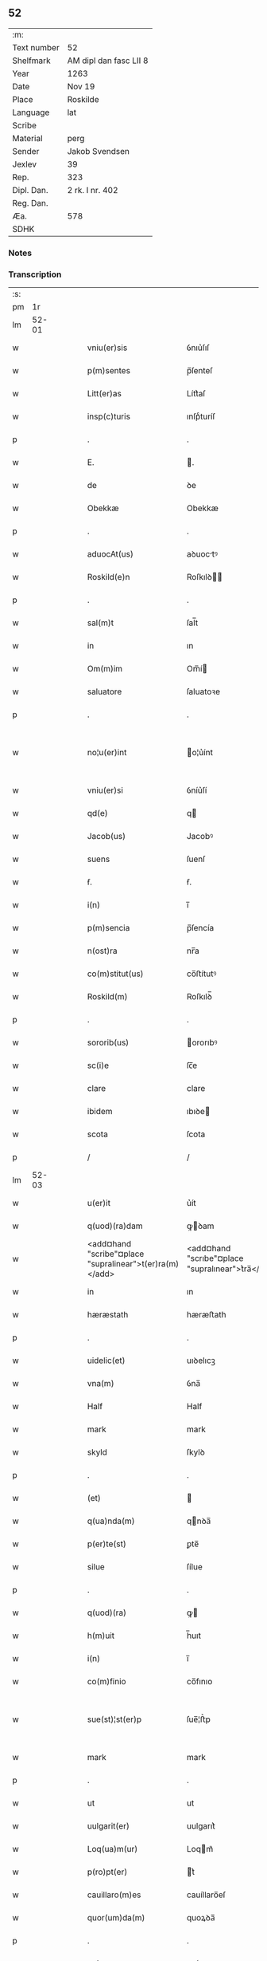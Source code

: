 ** 52
| :m:         |                        |
| Text number | 52                     |
| Shelfmark   | AM dipl dan fasc LII 8 |
| Year        | 1263                   |
| Date        | Nov 19                 |
| Place       | Roskilde               |
| Language    | lat                    |
| Scribe      |                        |
| Material    | perg                   |
| Sender      | Jakob Svendsen         |
| Jexlev      | 39                     |
| Rep.        | 323                    |
| Dipl. Dan.  | 2 rk. I nr. 402        |
| Reg. Dan.   |                        |
| Æa.         | 578                    |
| SDHK        |                        |

*** Notes


*** Transcription
| :s: |       |   |   |   |   |                                                         |                                                  |   |   |   |   |     |   |   |   |             |
| pm  |    1r |   |   |   |   |                                                         |                                                  |   |   |   |   |     |   |   |   |             |
| lm  | 52-01 |   |   |   |   |                                                         |                                                  |   |   |   |   |     |   |   |   |             |
| w   |       |   |   |   |   | vniu(er)sis                                             | ỽnıu͛ſıſ                                          |   |   |   |   | lat |   |   |   |       52-01 |
| w   |       |   |   |   |   | p(m)sentes                                              | p̅ſenteſ                                          |   |   |   |   | lat |   |   |   |       52-01 |
| w   |       |   |   |   |   | Litt(er)as                                              | Lítt͛aſ                                           |   |   |   |   | lat |   |   |   |       52-01 |
| w   |       |   |   |   |   | insp(c)turis                                            | ınſpͨturíſ                                        |   |   |   |   | lat |   |   |   |       52-01 |
| p   |       |   |   |   |   | .                                                       | .                                                |   |   |   |   | lat |   |   |   |       52-01 |
| w   |       |   |   |   |   | E.                                                      | .                                               |   |   |   |   | lat |   |   |   |       52-01 |
| w   |       |   |   |   |   | de                                                      | ꝺe                                               |   |   |   |   | lat |   |   |   |       52-01 |
| w   |       |   |   |   |   | Obekkæ                                                  | Obekkæ                                           |   |   |   |   | lat |   |   |   |       52-01 |
| p   |       |   |   |   |   | .                                                       | .                                                |   |   |   |   | lat |   |   |   |       52-01 |
| w   |       |   |   |   |   | aduocAt(us)                                             | aꝺuoctꝰ                                         |   |   |   |   | lat |   |   |   |       52-01 |
| w   |       |   |   |   |   | Roskild(e)n                                             | Roſkılꝺ̅                                         |   |   |   |   | lat |   |   |   |       52-01 |
| p   |       |   |   |   |   | .                                                       | .                                                |   |   |   |   | lat |   |   |   |       52-01 |
| w   |       |   |   |   |   | sal(m)t                                                 | ſal̅t                                             |   |   |   |   | lat |   |   |   |       52-01 |
| w   |       |   |   |   |   | in                                                      | ın                                               |   |   |   |   | lat |   |   |   |       52-01 |
| w   |       |   |   |   |   | Om(m)im                                                 | Om̅í                                             |   |   |   |   | lat |   |   |   |       52-01 |
| w   |       |   |   |   |   | saluatore                                               | ſaluatoꝛe                                        |   |   |   |   | lat |   |   |   |       52-01 |
| p   |       |   |   |   |   | .                                                       | .                                                |   |   |   |   | lat |   |   |   |       52-01 |
| w   |       |   |   |   |   | no¦u(er)int                                             | o¦u͛ínt                                          |   |   |   |   | lat |   |   |   | 52-01—52-02 |
| w   |       |   |   |   |   | vniu(er)si                                              | ỽníu͛ſí                                           |   |   |   |   | lat |   |   |   |       52-02 |
| w   |       |   |   |   |   | qd(e)                                                   | q                                               |   |   |   |   | lat |   |   |   |       52-02 |
| w   |       |   |   |   |   | Jacob(us)                                               | Jacobꝰ                                           |   |   |   |   | lat |   |   |   |       52-02 |
| w   |       |   |   |   |   | suens                                                   | ſuenſ                                            |   |   |   |   | lat |   |   |   |       52-02 |
| w   |       |   |   |   |   | ẜ.                                                      | ẜ.                                               |   |   |   |   | lat |   |   |   |       52-02 |
| w   |       |   |   |   |   | i(n)                                                    | ı̅                                                |   |   |   |   | lat |   |   |   |       52-02 |
| w   |       |   |   |   |   | p(m)sencia                                              | p̅ſencía                                          |   |   |   |   | lat |   |   |   |       52-02 |
| w   |       |   |   |   |   | n(ost)ra                                                | nr̅a                                              |   |   |   |   | lat |   |   |   |       52-02 |
| w   |       |   |   |   |   | co(m)stitut(us)                                         | co̅ﬅítutꝰ                                         |   |   |   |   | lat |   |   |   |       52-02 |
| w   |       |   |   |   |   | Roskild(m)                                              | Roſkılꝺ̅                                          |   |   |   |   | lat |   |   |   |       52-02 |
| p   |       |   |   |   |   | .                                                       | .                                                |   |   |   |   | lat |   |   |   |       52-02 |
| w   |       |   |   |   |   | sororib(us)                                             | ororıbꝰ                                         |   |   |   |   | lat |   |   |   |       52-02 |
| w   |       |   |   |   |   | sc(i)e                                                  | ſc̅e                                              |   |   |   |   | lat |   |   |   |       52-02 |
| w   |       |   |   |   |   | clare                                                   | clare                                            |   |   |   |   | lat |   |   |   |       52-02 |
| w   |       |   |   |   |   | ibidem                                                  | ıbıꝺe                                           |   |   |   |   | lat |   |   |   |       52-02 |
| w   |       |   |   |   |   | scota                                                   | ſcota                                            |   |   |   |   | lat |   |   |   |       52-02 |
| p   |       |   |   |   |   | /                                                       | /                                                |   |   |   |   | lat |   |   |   |       52-02 |
| lm  | 52-03 |   |   |   |   |                                                         |                                                  |   |   |   |   |     |   |   |   |             |
| w   |       |   |   |   |   | u(er)it                                                 | u͛ít                                              |   |   |   |   | lat |   |   |   |       52-03 |
| w   |       |   |   |   |   | q(uod)(ra)dam                                           | ꝙꝺam                                            |   |   |   |   | lat |   |   |   |       52-03 |
| w   |       |   |   |   |   | <add¤hand "scribe"¤place "supralinear">t(er)ra(m)</add> | <add¤hand "scrıbe"¤place "supralınear">t͛ra̅</add> |   |   |   |   | lat |   |   |   |       52-03 |
| w   |       |   |   |   |   | in                                                      | ın                                               |   |   |   |   | lat |   |   |   |       52-03 |
| w   |       |   |   |   |   | hæræstath                                               | hæræﬅath                                         |   |   |   |   | lat |   |   |   |       52-03 |
| p   |       |   |   |   |   | .                                                       | .                                                |   |   |   |   | lat |   |   |   |       52-03 |
| w   |       |   |   |   |   | uidelic(et)                                             | uıꝺelıcꝫ                                         |   |   |   |   | lat |   |   |   |       52-03 |
| w   |       |   |   |   |   | vna(m)                                                  | ỽna̅                                              |   |   |   |   | lat |   |   |   |       52-03 |
| w   |       |   |   |   |   | Half                                                    | Half                                             |   |   |   |   | lat |   |   |   |       52-03 |
| w   |       |   |   |   |   | mark                                                    | mark                                             |   |   |   |   | lat |   |   |   |       52-03 |
| w   |       |   |   |   |   | skyld                                                   | ſkylꝺ                                            |   |   |   |   | lat |   |   |   |       52-03 |
| p   |       |   |   |   |   | .                                                       | .                                                |   |   |   |   | lat |   |   |   |       52-03 |
| w   |       |   |   |   |   | (et)                                                    |                                                 |   |   |   |   | lat |   |   |   |       52-03 |
| w   |       |   |   |   |   | q(ua)nda(m)                                             | qnꝺa̅                                            |   |   |   |   | lat |   |   |   |       52-03 |
| w   |       |   |   |   |   | p(er)te(st)                                             | ꝑte̅                                              |   |   |   |   | lat |   |   |   |       52-03 |
| w   |       |   |   |   |   | silue                                                   | ſílue                                            |   |   |   |   | lat |   |   |   |       52-03 |
| p   |       |   |   |   |   | .                                                       | .                                                |   |   |   |   | lat |   |   |   |       52-03 |
| w   |       |   |   |   |   | q(uod)(ra)                                              | ꝙ                                               |   |   |   |   | lat |   |   |   |       52-03 |
| w   |       |   |   |   |   | h(m)uit                                                 | h̅uıt                                             |   |   |   |   | lat |   |   |   |       52-03 |
| w   |       |   |   |   |   | i(n)                                                    | ı̅                                                |   |   |   |   | lat |   |   |   |       52-03 |
| w   |       |   |   |   |   | co(m)finio                                              | co̅fınıo                                          |   |   |   |   | lat |   |   |   |       52-03 |
| w   |       |   |   |   |   | sue(st)¦st(er)p                                         | ſue̅¦ﬅ͛p                                           |   |   |   |   | lat |   |   |   | 52-03—52-04 |
| w   |       |   |   |   |   | mark                                                    | mark                                             |   |   |   |   | lat |   |   |   |       52-04 |
| p   |       |   |   |   |   | .                                                       | .                                                |   |   |   |   | lat |   |   |   |       52-04 |
| w   |       |   |   |   |   | ut                                                      | ut                                               |   |   |   |   | lat |   |   |   |       52-04 |
| w   |       |   |   |   |   | uulgarit(er)                                            | uulgarıt͛                                         |   |   |   |   | lat |   |   |   |       52-04 |
| w   |       |   |   |   |   | Loq(ua)m(ur)                                            | Loqm᷑                                            |   |   |   |   | lat |   |   |   |       52-04 |
| w   |       |   |   |   |   | p(ro)pt(er)                                             | t͛                                               |   |   |   |   | lat |   |   |   |       52-04 |
| w   |       |   |   |   |   | cauillaro(m)es                                          | cauíllaro̅eſ                                      |   |   |   |   | lat |   |   |   |       52-04 |
| w   |       |   |   |   |   | quor(um)da(m)                                           | quoꝝꝺa̅                                           |   |   |   |   | lat |   |   |   |       52-04 |
| p   |       |   |   |   |   | .                                                       | .                                                |   |   |   |   | lat |   |   |   |       52-04 |
| w   |       |   |   |   |   | qui                                                     | quí                                              |   |   |   |   | lat |   |   |   |       52-04 |
| w   |       |   |   |   |   | q(e)ndoq(ue)                                            | qn̅ꝺoqꝫ                                           |   |   |   |   | lat |   |   |   |       52-04 |
| w   |       |   |   |   |   | solent                                                  | ſolent                                           |   |   |   |   | lat |   |   |   |       52-04 |
| w   |       |   |   |   |   | falsa                                                   | falſa                                            |   |   |   |   | lat |   |   |   |       52-04 |
| w   |       |   |   |   |   | ueris                                                   | uerıſ                                            |   |   |   |   | lat |   |   |   |       52-04 |
| w   |       |   |   |   |   | int(er)missc(er)e                                       | ínt͛míſſc͛e                                        |   |   |   |   | lat |   |   |   |       52-04 |
| p   |       |   |   |   |   | .                                                       | .                                                |   |   |   |   | lat |   |   |   |       52-04 |
| w   |       |   |   |   |   | cu(m)                                                   | cu̅                                               |   |   |   |   | lat |   |   |   |       52-04 |
| lm  | 52-05 |   |   |   |   |                                                         |                                                  |   |   |   |   |     |   |   |   |             |
| w   |       |   |   |   |   | domib(us)                                               | ꝺomíbꝰ                                           |   |   |   |   | lat |   |   |   |       52-05 |
| w   |       |   |   |   |   | in                                                      | ín                                               |   |   |   |   | lat |   |   |   |       52-05 |
| w   |       |   |   |   |   | fundo                                                   | funꝺo                                            |   |   |   |   | lat |   |   |   |       52-05 |
| w   |       |   |   |   |   | ei(us)de(st)                                            | eıꝰꝺe̅                                            |   |   |   |   | lat |   |   |   |       52-05 |
| w   |       |   |   |   |   | t(er)re                                                 | t͛re                                              |   |   |   |   | lat |   |   |   |       52-05 |
| p   |       |   |   |   |   | .                                                       | .                                                |   |   |   |   | lat |   |   |   |       52-05 |
| w   |       |   |   |   |   | tu(m)c                                                  | tu̅c                                              |   |   |   |   | lat |   |   |   |       52-05 |
| w   |       |   |   |   |   | sitis                                                   | ſıtıſ                                            |   |   |   |   | lat |   |   |   |       52-05 |
| p   |       |   |   |   |   | .                                                       | .                                                |   |   |   |   | lat |   |   |   |       52-05 |
| w   |       |   |   |   |   | Jn                                                      | Jn                                               |   |   |   |   | lat |   |   |   |       52-05 |
| w   |       |   |   |   |   | manu                                                    | manu                                             |   |   |   |   | lat |   |   |   |       52-05 |
| w   |       |   |   |   |   | d(omi)ni                                                | ꝺn̅ı                                              |   |   |   |   | lat |   |   |   |       52-05 |
| w   |       |   |   |   |   | th(m)berni                                              | th̅berní                                          |   |   |   |   | lat |   |   |   |       52-05 |
| w   |       |   |   |   |   | pæt(er)                                                 | pæt͛                                              |   |   |   |   | lat |   |   |   |       52-05 |
| w   |       |   |   |   |   | sun                                                     | ſu                                              |   |   |   |   | lat |   |   |   |       52-05 |
| p   |       |   |   |   |   | .                                                       | .                                                |   |   |   |   | lat |   |   |   |       52-05 |
| w   |       |   |   |   |   | Jure                                                    | Jure                                             |   |   |   |   | lat |   |   |   |       52-05 |
| w   |       |   |   |   |   | p(er)petuo                                              | ꝑpetuo                                           |   |   |   |   | lat |   |   |   |       52-05 |
| w   |       |   |   |   |   | possidendas                                             | poſſıꝺenꝺaſ                                      |   |   |   |   | lat |   |   |   |       52-05 |
| p   |       |   |   |   |   | .                                                       | .                                                |   |   |   |   | lat |   |   |   |       52-05 |
| lm  | 52-06 |   |   |   |   |                                                         |                                                  |   |   |   |   |     |   |   |   |             |
| w   |       |   |   |   |   | vt                                                      | ỽt                                               |   |   |   |   | lat |   |   |   |       52-06 |
| w   |       |   |   |   |   | Au(m)                                                   | u̅                                               |   |   |   |   | lat |   |   |   |       52-06 |
| w   |       |   |   |   |   | om(n)is                                                 | om̅ıſ                                             |   |   |   |   | lat |   |   |   |       52-06 |
| w   |       |   |   |   |   | dubitat(i)o                                             | ꝺubıtat̅o                                         |   |   |   |   | lat |   |   |   |       52-06 |
| w   |       |   |   |   |   | memorate                                                | memorate                                         |   |   |   |   | lat |   |   |   |       52-06 |
| w   |       |   |   |   |   | co(m)tract(i)ois                                        | co̅tra̅oıſ                                        |   |   |   |   | lat |   |   |   |       52-06 |
| w   |       |   |   |   |   | Ammoueat(ur)                                            | mmoueat᷑                                         |   |   |   |   | lat |   |   |   |       52-06 |
| p   |       |   |   |   |   | .                                                       | .                                                |   |   |   |   | lat |   |   |   |       52-06 |
| w   |       |   |   |   |   | sup(ra)d(i)c(t)is                                       | ſupꝺc̅ıſ                                         |   |   |   |   | lat |   |   |   |       52-06 |
| w   |       |   |   |   |   | Sororib(us)                                             | Sororıbꝰ                                         |   |   |   |   | lat |   |   |   |       52-06 |
| w   |       |   |   |   |   | litt(er)as                                              | lıtt͛aſ                                           |   |   |   |   | lat |   |   |   |       52-06 |
| w   |       |   |   |   |   | p(m)sentes                                              | p̅ſenteſ                                          |   |   |   |   | lat |   |   |   |       52-06 |
| lm  | 52-07 |   |   |   |   |                                                         |                                                  |   |   |   |   |     |   |   |   |             |
| w   |       |   |   |   |   | dedim(us)                                               | ꝺeꝺımꝰ                                           |   |   |   |   | lat |   |   |   |       52-07 |
| w   |       |   |   |   |   | sigillo                                                 | ſıgıllo                                          |   |   |   |   | lat |   |   |   |       52-07 |
| w   |       |   |   |   |   | n(ost)ro                                                | nr̅o                                              |   |   |   |   | lat |   |   |   |       52-07 |
| p   |       |   |   |   |   | .                                                       | .                                                |   |   |   |   | lat |   |   |   |       52-07 |
| w   |       |   |   |   |   | (et)                                                    |                                                 |   |   |   |   | lat |   |   |   |       52-07 |
| w   |       |   |   |   |   | sb(m)scriptor(um)                                       | ſb̅ſcrıptoꝝ                                       |   |   |   |   | lat |   |   |   |       52-07 |
| w   |       |   |   |   |   | d(e)nor(um)                                             | ꝺn̅oꝝ                                             |   |   |   |   | lat |   |   |   |       52-07 |
| p   |       |   |   |   |   | .                                                       | .                                                |   |   |   |   | lat |   |   |   |       52-07 |
| w   |       |   |   |   |   | qui                                                     | quí                                              |   |   |   |   | lat |   |   |   |       52-07 |
| w   |       |   |   |   |   | huic                                                    | huíc                                             |   |   |   |   | lat |   |   |   |       52-07 |
| w   |       |   |   |   |   | p(m)sentes                                              | p̅ſenteſ                                          |   |   |   |   | lat |   |   |   |       52-07 |
| w   |       |   |   |   |   | affueru(m)t                                             | affueru̅t                                         |   |   |   |   | lat |   |   |   |       52-07 |
| w   |       |   |   |   |   | fc(i)o                                                  | fc̅o                                              |   |   |   |   | lat |   |   |   |       52-07 |
| p   |       |   |   |   |   | .                                                       | .                                                |   |   |   |   | lat |   |   |   |       52-07 |
| w   |       |   |   |   |   | uidelic(et)                                             | uıꝺelıcꝫ                                         |   |   |   |   | lat |   |   |   |       52-07 |
| p   |       |   |   |   |   | .                                                       | .                                                |   |   |   |   | lat |   |   |   |       52-07 |
| w   |       |   |   |   |   | th(m)b-¦ni                                              | th̅b-¦ní                                          |   |   |   |   | lat |   |   |   | 52-07—52-08 |
| w   |       |   |   |   |   | pet(er)                                                 | pet͛                                              |   |   |   |   | lat |   |   |   |       52-08 |
| w   |       |   |   |   |   | ẜ                                                       | ẜ                                                |   |   |   |   | lat |   |   |   |       52-08 |
| p   |       |   |   |   |   | .                                                       | .                                                |   |   |   |   | lat |   |   |   |       52-08 |
| w   |       |   |   |   |   | (et)                                                    |                                                 |   |   |   |   | lat |   |   |   |       52-08 |
| w   |       |   |   |   |   | Willelmi                                                | Wıllelmí                                         |   |   |   |   | lat |   |   |   |       52-08 |
| w   |       |   |   |   |   | Hwiit                                                   | Hwíít                                            |   |   |   |   | lat |   |   |   |       52-08 |
| w   |       |   |   |   |   | ciuis                                                   | cíuíſ                                            |   |   |   |   | lat |   |   |   |       52-08 |
| w   |       |   |   |   |   | Roskild(e)n                                             | Roſkılꝺ̅                                         |   |   |   |   | lat |   |   |   |       52-08 |
| p   |       |   |   |   |   | .                                                       | .                                                |   |   |   |   | lat |   |   |   |       52-08 |
| w   |       |   |   |   |   | (et)                                                    |                                                 |   |   |   |   | lat |   |   |   |       52-08 |
| w   |       |   |   |   |   | q(uod)(ra)pl(m)ium                                      | ꝙpl̅ıum                                          |   |   |   |   | lat |   |   |   |       52-08 |
| w   |       |   |   |   |   | alior(um)                                               | alıoꝝ                                            |   |   |   |   | lat |   |   |   |       52-08 |
| w   |       |   |   |   |   | ta(m)                                                   | ta̅                                               |   |   |   |   | lat |   |   |   |       52-08 |
| w   |       |   |   |   |   | cl(m)icor(um)                                           | cl̅ıcoꝝ                                           |   |   |   |   | lat |   |   |   |       52-08 |
| w   |       |   |   |   |   | q(uod)(ra)                                              | ꝙ                                               |   |   |   |   | lat |   |   |   |       52-08 |
| w   |       |   |   |   |   | laicor(um)                                              | laıcoꝝ                                           |   |   |   |   | lat |   |   |   |       52-08 |
| p   |       |   |   |   |   | .                                                       | .                                                |   |   |   |   | lat |   |   |   |       52-08 |
| w   |       |   |   |   |   | n(c)(e)n                                                | nͨ̅                                               |   |   |   |   | lat |   |   |   |       52-08 |
| lm  | 52-09 |   |   |   |   |                                                         |                                                  |   |   |   |   |     |   |   |   |             |
| w   |       |   |   |   |   | (et)                                                    |                                                 |   |   |   |   | lat |   |   |   |       52-09 |
| w   |       |   |   |   |   | religiosor(um)                                          | relıgıoſoꝝ                                       |   |   |   |   | lat |   |   |   |       52-09 |
| p   |       |   |   |   |   | .                                                       | .                                                |   |   |   |   | lat |   |   |   |       52-09 |
| w   |       |   |   |   |   | Lic(et)                                                 | Lıcꝫ                                             |   |   |   |   | lat |   |   |   |       52-09 |
| w   |       |   |   |   |   | sigilla                                                 | ſıgılla                                          |   |   |   |   | lat |   |   |   |       52-09 |
| w   |       |   |   |   |   | q(o)ru(m)da(m)                                          | qͦru̅ꝺa̅                                            |   |   |   |   | lat |   |   |   |       52-09 |
| p   |       |   |   |   |   | .                                                       | .                                                |   |   |   |   | lat |   |   |   |       52-09 |
| w   |       |   |   |   |   | q(i)                                                    | q                                               |   |   |   |   | lat |   |   |   |       52-09 |
| w   |       |   |   |   |   | affueru(m)t                                             | affueru̅t                                         |   |   |   |   | lat |   |   |   |       52-09 |
| w   |       |   |   |   |   | no(m)                                                   | no̅                                               |   |   |   |   | lat |   |   |   |       52-09 |
| w   |       |   |   |   |   | apposuim(us)                                            | aoſuímꝰ                                         |   |   |   |   | lat |   |   |   |       52-09 |
| p   |       |   |   |   |   | .                                                       | .                                                |   |   |   |   | lat |   |   |   |       52-09 |
| w   |       |   |   |   |   | (et)                                                    |                                                 |   |   |   |   | lat |   |   |   |       52-09 |
| w   |       |   |   |   |   | fecim(us)                                               | fecımꝰ                                           |   |   |   |   | lat |   |   |   |       52-09 |
| w   |       |   |   |   |   | co(m)munri                                              | co̅munrí                                          |   |   |   |   | lat |   |   |   |       52-09 |
| p   |       |   |   |   |   | .                                                       | .                                                |   |   |   |   | lat |   |   |   |       52-09 |
| w   |       |   |   |   |   | Act(i)                                                  | A̅                                               |   |   |   |   | lat |   |   |   |       52-09 |
| w   |       |   |   |   |   | Ros¦kild(e)                                             | Roſ¦kıl                                         |   |   |   |   | lat |   |   |   | 52-09—52-10 |
| p   |       |   |   |   |   | .                                                       | .                                                |   |   |   |   | lat |   |   |   |       52-10 |
| w   |       |   |   |   |   | Anno                                                    | Anno                                             |   |   |   |   | lat |   |   |   |       52-10 |
| w   |       |   |   |   |   | d(omi)ni                                                | ꝺn̅ı                                              |   |   |   |   | lat |   |   |   |       52-10 |
| n   |       |   |   |   |   | .M(o).                                                  | .Mͦ.                                              |   |   |   |   | lat |   |   |   |       52-10 |
| n   |       |   |   |   |   | cc(o).                                                  | ccͦ.                                              |   |   |   |   | lat |   |   |   |       52-10 |
| w   |       |   |   |   |   | Lx(o)                                                   | Lxͦ                                               |   |   |   |   | lat |   |   |   |       52-10 |
| w   |       |   |   |   |   | t(er)cio                                                | t͛cıo                                             |   |   |   |   | lat |   |   |   |       52-10 |
| w   |       |   |   |   |   | Decembris                                               | Decembrıſ                                        |   |   |   |   | lat |   |   |   |       52-10 |
| w   |       |   |   |   |   | KL(m).                                                  | KL̅.                                              |   |   |   |   | lat |   |   |   |       52-10 |
| w   |       |   |   |   |   | t(er)ciodecimo                                          | t͛cıoꝺecımo                                       |   |   |   |   | lat |   |   |   |       52-10 |
| :e: |       |   |   |   |   |                                                         |                                                  |   |   |   |   |     |   |   |   |             |
